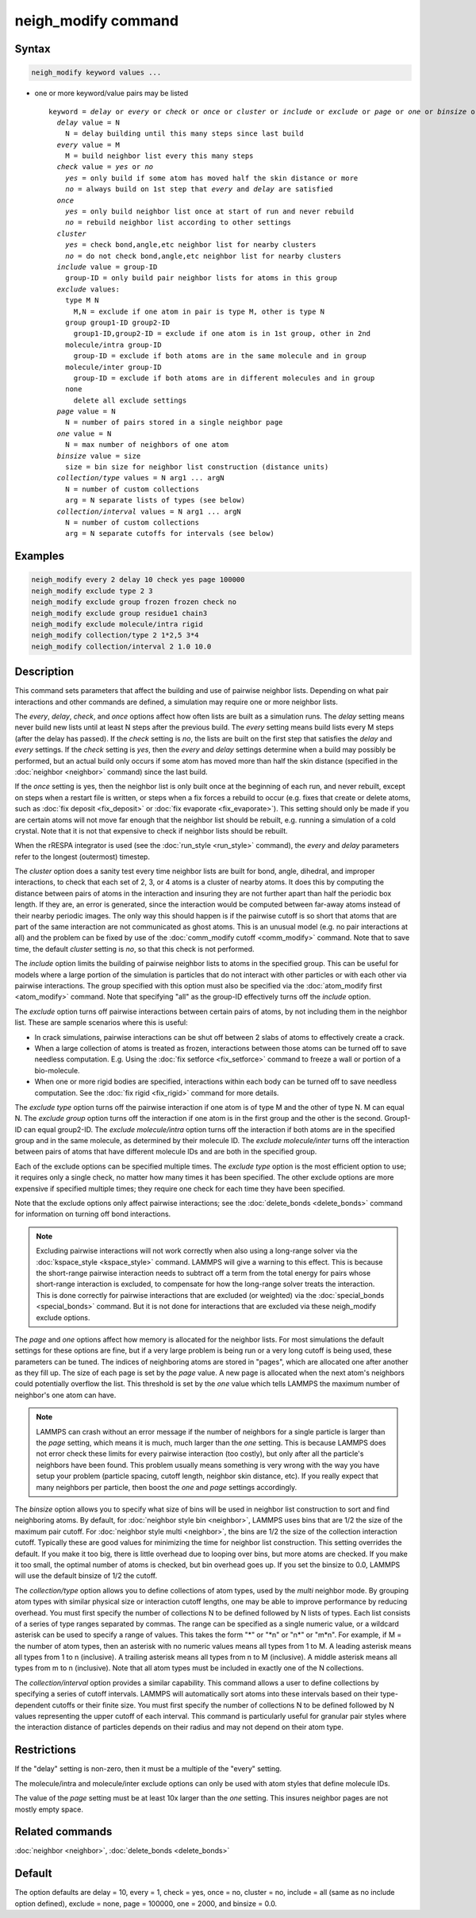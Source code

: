 .. index:: neigh_modify

neigh_modify command
====================

Syntax
""""""

.. code-block:: LAMMPS

   neigh_modify keyword values ...

* one or more keyword/value pairs may be listed

  .. parsed-literal::

     keyword = *delay* or *every* or *check* or *once* or *cluster* or *include* or *exclude* or *page* or *one* or *binsize* or *collection/type* or *collection/interval*
       *delay* value = N
         N = delay building until this many steps since last build
       *every* value = M
         M = build neighbor list every this many steps
       *check* value = *yes* or *no*
         *yes* = only build if some atom has moved half the skin distance or more
         *no* = always build on 1st step that *every* and *delay* are satisfied
       *once*
         *yes* = only build neighbor list once at start of run and never rebuild
         *no* = rebuild neighbor list according to other settings
       *cluster*
         *yes* = check bond,angle,etc neighbor list for nearby clusters
         *no* = do not check bond,angle,etc neighbor list for nearby clusters
       *include* value = group-ID
         group-ID = only build pair neighbor lists for atoms in this group
       *exclude* values:
         type M N
           M,N = exclude if one atom in pair is type M, other is type N
         group group1-ID group2-ID
           group1-ID,group2-ID = exclude if one atom is in 1st group, other in 2nd
         molecule/intra group-ID
           group-ID = exclude if both atoms are in the same molecule and in group
         molecule/inter group-ID
           group-ID = exclude if both atoms are in different molecules and in group
         none
           delete all exclude settings
       *page* value = N
         N = number of pairs stored in a single neighbor page
       *one* value = N
         N = max number of neighbors of one atom
       *binsize* value = size
         size = bin size for neighbor list construction (distance units)
       *collection/type* values = N arg1 ... argN
         N = number of custom collections
         arg = N separate lists of types (see below)
       *collection/interval* values = N arg1 ... argN
         N = number of custom collections
         arg = N separate cutoffs for intervals (see below)

Examples
""""""""

.. code-block:: LAMMPS

   neigh_modify every 2 delay 10 check yes page 100000
   neigh_modify exclude type 2 3
   neigh_modify exclude group frozen frozen check no
   neigh_modify exclude group residue1 chain3
   neigh_modify exclude molecule/intra rigid
   neigh_modify collection/type 2 1*2,5 3*4
   neigh_modify collection/interval 2 1.0 10.0

Description
"""""""""""

This command sets parameters that affect the building and use of
pairwise neighbor lists.  Depending on what pair interactions and
other commands are defined, a simulation may require one or more
neighbor lists.

The *every*\ , *delay*\ , *check*\ , and *once* options affect how often
lists are built as a simulation runs.  The *delay* setting means never
build new lists until at least N steps after the previous build.  The
*every* setting means build lists every M steps (after the delay has
passed).  If the *check* setting is *no*\ , the lists are built on the
first step that satisfies the *delay* and *every* settings.  If the
*check* setting is *yes*\ , then the *every* and *delay* settings
determine when a build may possibly be performed, but an actual build
only occurs if some atom has moved more than half the skin distance
(specified in the :doc:`neighbor <neighbor>` command) since the last
build.

If the *once* setting is yes, then the neighbor list is only built
once at the beginning of each run, and never rebuilt, except on steps
when a restart file is written, or steps when a fix forces a rebuild
to occur (e.g. fixes that create or delete atoms, such as :doc:`fix deposit <fix_deposit>` or :doc:`fix evaporate <fix_evaporate>`).
This setting should only be made if you are certain atoms will not
move far enough that the neighbor list should be rebuilt, e.g. running
a simulation of a cold crystal.  Note that it is not that expensive to
check if neighbor lists should be rebuilt.

When the rRESPA integrator is used (see the :doc:`run_style <run_style>`
command), the *every* and *delay* parameters refer to the longest
(outermost) timestep.

The *cluster* option does a sanity test every time neighbor lists are
built for bond, angle, dihedral, and improper interactions, to check
that each set of 2, 3, or 4 atoms is a cluster of nearby atoms.  It
does this by computing the distance between pairs of atoms in the
interaction and insuring they are not further apart than half the
periodic box length.  If they are, an error is generated, since the
interaction would be computed between far-away atoms instead of their
nearby periodic images.  The only way this should happen is if the
pairwise cutoff is so short that atoms that are part of the same
interaction are not communicated as ghost atoms.  This is an unusual
model (e.g. no pair interactions at all) and the problem can be fixed
by use of the :doc:`comm_modify cutoff <comm_modify>` command.  Note
that to save time, the default *cluster* setting is *no*\ , so that this
check is not performed.

The *include* option limits the building of pairwise neighbor lists to
atoms in the specified group.  This can be useful for models where a
large portion of the simulation is particles that do not interact with
other particles or with each other via pairwise interactions.  The
group specified with this option must also be specified via the
:doc:`atom_modify first <atom_modify>` command.  Note that specifying
"all" as the group-ID effectively turns off the *include* option.

The *exclude* option turns off pairwise interactions between certain
pairs of atoms, by not including them in the neighbor list.  These are
sample scenarios where this is useful:

* In crack simulations, pairwise interactions can be shut off between 2
  slabs of atoms to effectively create a crack.
* When a large collection of atoms is treated as frozen, interactions
  between those atoms can be turned off to save needless
  computation. E.g. Using the :doc:`fix setforce <fix_setforce>` command
  to freeze a wall or portion of a bio-molecule.
* When one or more rigid bodies are specified, interactions within each
  body can be turned off to save needless computation.  See the :doc:`fix rigid <fix_rigid>` command for more details.

The *exclude type* option turns off the pairwise interaction if one
atom is of type M and the other of type N.  M can equal N.  The
*exclude group* option turns off the interaction if one atom is in the
first group and the other is the second.  Group1-ID can equal
group2-ID.  The *exclude molecule/intra* option turns off the
interaction if both atoms are in the specified group and in the same
molecule, as determined by their molecule ID.  The *exclude
molecule/inter* turns off the interaction between pairs of atoms that
have different molecule IDs and are both in the specified group.

Each of the exclude options can be specified multiple times.  The
*exclude type* option is the most efficient option to use; it requires
only a single check, no matter how many times it has been specified.
The other exclude options are more expensive if specified multiple
times; they require one check for each time they have been specified.

Note that the exclude options only affect pairwise interactions; see
the :doc:`delete_bonds <delete_bonds>` command for information on
turning off bond interactions.

.. note::

   Excluding pairwise interactions will not work correctly when
   also using a long-range solver via the
   :doc:`kspace_style <kspace_style>` command.  LAMMPS will give a warning
   to this effect.  This is because the short-range pairwise interaction
   needs to subtract off a term from the total energy for pairs whose
   short-range interaction is excluded, to compensate for how the
   long-range solver treats the interaction.  This is done correctly for
   pairwise interactions that are excluded (or weighted) via the
   :doc:`special_bonds <special_bonds>` command.  But it is not done for
   interactions that are excluded via these neigh_modify exclude options.

The *page* and *one* options affect how memory is allocated for the
neighbor lists.  For most simulations the default settings for these
options are fine, but if a very large problem is being run or a very
long cutoff is being used, these parameters can be tuned.  The indices
of neighboring atoms are stored in "pages", which are allocated one
after another as they fill up.  The size of each page is set by the
*page* value.  A new page is allocated when the next atom's neighbors
could potentially overflow the list.  This threshold is set by the
*one* value which tells LAMMPS the maximum number of neighbor's one
atom can have.

.. note::

   LAMMPS can crash without an error message if the number of
   neighbors for a single particle is larger than the *page* setting,
   which means it is much, much larger than the *one* setting.  This is
   because LAMMPS does not error check these limits for every pairwise
   interaction (too costly), but only after all the particle's neighbors
   have been found.  This problem usually means something is very wrong
   with the way you have setup your problem (particle spacing, cutoff
   length, neighbor skin distance, etc).  If you really expect that many
   neighbors per particle, then boost the *one* and *page* settings
   accordingly.

The *binsize* option allows you to specify what size of bins will be
used in neighbor list construction to sort and find neighboring atoms.
By default, for :doc:`neighbor style bin <neighbor>`, LAMMPS uses bins
that are 1/2 the size of the maximum pair cutoff.  For :doc:`neighbor style multi <neighbor>`,
the bins are 1/2 the size of the collection interaction cutoff.
Typically these are good values for minimizing the time for
neighbor list construction.  This setting overrides the default.
If you make it too big, there is little overhead due to
looping over bins, but more atoms are checked.  If you make it too
small, the optimal number of atoms is checked, but bin overhead goes
up.  If you set the binsize to 0.0, LAMMPS will use the default
binsize of 1/2 the cutoff.

The *collection/type* option allows you to define collections of atom
types, used by the *multi* neighbor mode. By grouping atom types with
similar physical size or interaction cutoff lengths, one may be able
to improve performance by reducing
overhead. You must first specify the number of collections N to be
defined followed by N lists of types. Each list consists of a series of type
ranges separated by commas. The range can be specified as a
single numeric value, or a wildcard asterisk can be used to specify a range
of values.  This takes the form "\*" or "\*n" or "n\*" or "m\*n".  For
example, if M = the number of atom types, then an asterisk with no numeric
values means all types from 1 to M.  A leading asterisk means all types
from 1 to n (inclusive).  A trailing asterisk means all types from n to M
(inclusive).  A middle asterisk means all types from m to n (inclusive).
Note that all atom types must be included in exactly one of the N collections.

The *collection/interval* option provides a similar capability.  This
command allows a user to define collections by specifying a series of
cutoff intervals. LAMMPS will automatically sort atoms into these
intervals based on their type-dependent cutoffs or their finite size.
You must first specify the number of collections N to be defined
followed by N values representing the upper cutoff of each interval.
This command is particularly useful for granular pair styles where the
interaction distance of particles depends on their radius and may not
depend on their atom type.

Restrictions
""""""""""""

If the "delay" setting is non-zero, then it must be a multiple of the
"every" setting.

The molecule/intra and molecule/inter exclude options can only be used
with atom styles that define molecule IDs.

The value of the *page* setting must be at least 10x larger than the
*one* setting.  This insures neighbor pages are not mostly empty
space.

Related commands
""""""""""""""""

:doc:`neighbor <neighbor>`, :doc:`delete_bonds <delete_bonds>`

Default
"""""""

The option defaults are delay = 10, every = 1, check = yes, once = no,
cluster = no, include = all (same as no include option defined),
exclude = none, page = 100000, one = 2000, and binsize = 0.0.

